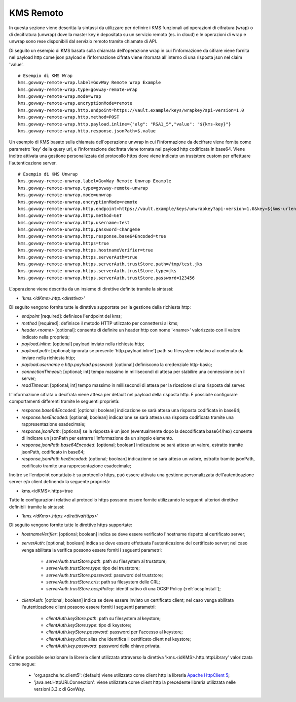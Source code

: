 .. _byokInstallKmsRemoto:

KMS Remoto
-------------------------------------------------------

In questa sezione viene descritta la sintassi da utilizzare per definire i KMS funzionali ad operazioni di cifratura (wrap) o di decifratura (unwrap) dove la master key  è depositata su un servizio remoto (es. in cloud) e le operazioni di wrap e unwrap sono rese disponibili dal servizio remoto tramite chiamate di API.

Di seguito un esempio di KMS basato sulla chiamata dell'operazione wrap in cui l'informazione da cifrare viene fornita nel payload http come json payload e l'informazione cifrata viene ritornata all'interno di una risposta json nel claim 'value'.

::

    # Esempio di KMS Wrap
    kms.govway-remote-wrap.label=GovWay Remote Wrap Example
    kms.govway-remote-wrap.type=govway-remote-wrap
    kms.govway-remote-wrap.mode=wrap
    kms.govway-remote-wrap.encryptionMode=remote
    kms.govway-remote-wrap.http.endpoint=https://vault.example/keys/wrapkey?api-version=1.0
    kms.govway-remote-wrap.http.method=POST
    kms.govway-remote-wrap.http.payload.inline={"alg": "RSA1_5","value": "${kms-key}"}
    kms.govway-remote-wrap.http.response.jsonPath=$.value
    
Un esempio di KMS basato sulla chiamata dell'operazione unwrap in cui l'informazione da decifrare viene fornita come parametro 'key' della query url, e l'informazione decifrata viene tornata nel payload http codificata in base64. Viene inoltre attivata una gestione personalizzata del protocollo https dove viene indicato un truststore custom per effettuare l'autenticazione server.

::
    
    # Esempio di KMS Unwrap
    kms.govway-remote-unwrap.label=GovWay Remote Unwrap Example
    kms.govway-remote-unwrap.type=govway-remote-unwrap
    kms.govway-remote-unwrap.mode=unwrap
    kms.govway-remote-unwrap.encryptionMode=remote
    kms.govway-remote-unwrap.http.endpoint=https://vault.example/keys/unwrapkey?api-version=1.0&key=${kms-urlencoded-key}
    kms.govway-remote-unwrap.http.method=GET
    kms.govway-remote-unwrap.http.username=test
    kms.govway-remote-unwrap.http.password=changeme
    kms.govway-remote-unwrap.http.response.base64Encoded=true
    kms.govway-remote-unwrap.https=true
    kms.govway-remote-unwrap.https.hostnameVerifier=true
    kms.govway-remote-unwrap.https.serverAuth=true
    kms.govway-remote-unwrap.https.serverAuth.trustStore.path=/tmp/test.jks
    kms.govway-remote-unwrap.https.serverAuth.trustStore.type=jks
    kms.govway-remote-unwrap.https.serverAuth.trustStore.password=123456

L'operazione viene descritta da un insieme di direttive definite tramite la sintassi:

- '*kms.<idKms>.http.<direttiva>*'

Di seguito vengono fornite tutte le direttive supportate per la gestione della richiesta http:

- *endpoint* [required]: definisce l'endpoint del kms;

- *method* [required]: definisce il metodo HTTP utilzzato per connettersi al kms;

- *header.<nome>* [optional]: consente di definire un header http con nome '<name>' valorizzato con il valore indicato nella proprietà;

- *payload.inline*: [optional] payload inviato nella richiesta http;

- *payload.path*: [optional; ignorata se presente 'http.payload.inline'] path su filesystem relativo al contenuto da inviare nella richiesta http;

- *payload.username* e *http.payload.password*: [optional] definiscono la credenziale http-basic;

- *connectionTimeout*: [optional; int] tempo massimo in millisecondi di attesa per stabilire una connessione con il server;

- *readTimeout*: [optional; int] tempo massimo in millisecondi di attesa per la ricezione di una risposta dal server.

L'informazione cifrata o decifrata viene attesa per default nel payload della risposta http. È possibile configurare comportamenti differenti tramite le seguenti proprietà:

- *response.base64Encoded*: [optional; boolean] indicazione se sarà attesa una risposta codificata in base64;

- *response.hexEncoded*: [optional; boolean] indicazione se sarà attesa una risposta codificata tramite una rappresentazione esadecimale;

- *response.jsonPath*: [optional] se la risposta è un json (eventualmente dopo la decodificata base64/hex) consente di indicare un jsonPath per estrarre l'informazione da un singolo elemento.
	
- *response.jsonPath.base64Encoded*: [optional; boolean] indicazione se sarà atteso un valore, estratto tramite jsonPath, codificato in base64;

- *response.jsonPath.hexEncoded*: [optional; boolean] indicazione se sarà atteso un valore, estratto tramite jsonPath, codificato tramite una rappresentazione esadecimale;	

Inoltre se l'endpoint contattato è su protocollo https, può essere attivata una gestione personalizzata dell'autenticazione server e/o client definendo la seguente proprietà:

- kms.<idKMS>.https=true

Tutte le configurazioni relative al protocollo https possono essere fornite utilizzando le seguenti ulteriori direttive definibili tramite la sintassi:

- '*kms.<idKms>.https.<direttivaHttps>*'

Di seguito vengono fornite tutte le direttive https supportate:

- *hostnameVerifier*: [optional; boolean] indica se deve essere verificato l'hostname rispetto al certificato server;

- *serverAuth*: [optional; boolean] indica se deve essere effettuata l'autenticazione del certificato server; nel caso venga abilitata la verifica possono essere forniti i seguenti parametri:

     - *serverAuth.trustStore.path*: path su filesystem al truststore;
     
     - *serverAuth.trustStore.type*: tipo del truststore;
     
     - *serverAuth.trustStore.password*: password del truststore;
     
     - *serverAuth.trustStore.crls*: path su filesystem delle CRL;
     
     - *serverAuth.trustStore.ocspPolicy*: identificativo di una OCSP Policy (:ref:`ocspInstall`);

- *clientAuth*: [optional; boolean] indica se deve essere inviato un certificato client; nel caso venga abilitata l'autenticazione client possono essere forniti i seguenti parametri:

     - *clientAuth.keyStore.path*: path su filesystem al keystore;
     
     - *clientAuth.keyStore.type*: tipo di keystore;
     
     - *clientAuth.keyStore.password*: password per l'accesso al keystore;
     
     - *clientAuth.key.alias*: alias che identifica il certificato client nel keystore;
     
     - *clientAuth.key.password*: password della chiave privata.
	 
È infine possibile selezionare la libreria client utilizzata attraverso la direttiva 'kms.<idKMS>.http.httpLibrary' valorizzata come segue:

     - 'org.apache.hc.client5': (default) viene utilizzato come client http la libreria `Apache HttpClient 5 <https://hc.apache.org/httpcomponents-client-5.5.x/index.html>`_;
     - 'java.net.HttpURLConnection': viene utilizzata come client http la precedente libreria utilizzata nelle versioni 3.3.x di GovWay.	  
    

